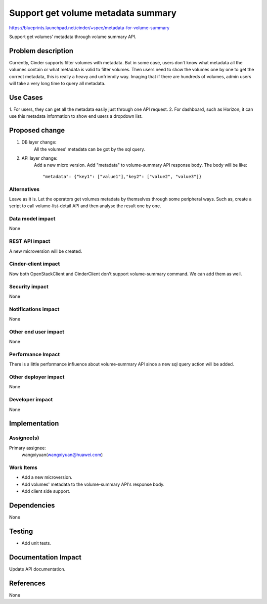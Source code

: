..
 This work is licensed under a Creative Commons Attribution 3.0 Unported
 License.

 http://creativecommons.org/licenses/by/3.0/legalcode

===================================
Support get volume metadata summary
===================================

https://blueprints.launchpad.net/cinder/+spec/metadata-for-volume-summary


Support get volumes' metadata through volume summary API.

Problem description
===================

Currently, Cinder supports filter volumes with metadata. But in some case,
users don't know what metadata all the volumes contain or what metadata is
valid to filter volumes. Then users need to show the volumes one by one to get
the correct metadata, this is really a heavy and unfriendly way. Imaging that
if there are hundreds of volumes, admin users will take a very long time to
query all metadata.

Use Cases
=========

1. For users, they can get all the metadata easily just through one API
request.
2. For dashboard, such as Horizon, it can use this metadata information to show
end users a dropdown list.

Proposed change
===============

1. DB layer change:
    All the volumes' metadata can be got by the sql query.

2. API layer change:
    Add a new micro version. Add "metadata" to volume-summary API response
    body. The body will be like::

    "metadata": {"key1": ["value1"],"key2": ["value2", "value3"]}

Alternatives
------------

Leave as it is. Let the operators get volumes metadata by themselves through
some peripheral ways. Such as, create a script to call volume-list-detail API
and then analyse the result one by one.


Data model impact
-----------------

None

REST API impact
---------------

A new microversion will be created.

Cinder-client impact
--------------------

Now both OpenStackClient and CinderClient don't support volume-summary
command. We can add them as well.

Security impact
---------------

None

Notifications impact
--------------------

None

Other end user impact
---------------------

None

Performance Impact
------------------

There is a little performance influence about volume-summary API since a new
sql query action will be added.

Other deployer impact
---------------------

None

Developer impact
----------------

None

Implementation
==============

Assignee(s)
-----------

Primary assignee:
  wangxiyuan(wangxiyuan@huawei.com)

Work Items
----------

* Add a new microversion.
* Add volumes' metadata to the volume-summary API's response body.
* Add client side support.

Dependencies
============

None

Testing
=======

* Add unit tests.

Documentation Impact
====================

Update API documentation.

References
==========

None
